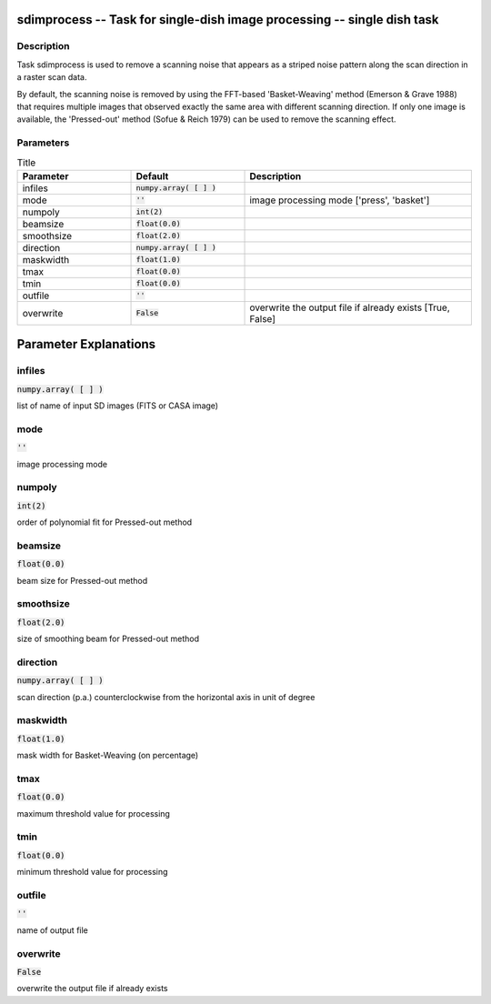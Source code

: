 sdimprocess -- Task for single-dish image processing -- single dish task
=======================================

Description
---------------------------------------

Task sdimprocess is used to remove a scanning noise that appears 
as a striped noise pattern along the scan direction in a raster 
scan data. 

By default, the scanning noise is removed by using the 
FFT-based 'Basket-Weaving' method (Emerson \& Grave 1988) that
requires multiple images that observed exactly the same area with
different scanning direction. If only one image is available, the
'Pressed-out' method (Sofue \& Reich 1979) can be used to remove
the scanning effect.
  


Parameters
---------------------------------------

.. list-table:: Title
   :widths: 25 25 50 
   :header-rows: 1
   
   * - Parameter
     - Default
     - Description
   * - infiles
     - :code:`numpy.array( [  ] )`
     - 
   * - mode
     - :code:`''`
     - image processing mode [\'press\',  \'basket\']
   * - numpoly
     - :code:`int(2)`
     - 
   * - beamsize
     - :code:`float(0.0)`
     - 
   * - smoothsize
     - :code:`float(2.0)`
     - 
   * - direction
     - :code:`numpy.array( [  ] )`
     - 
   * - maskwidth
     - :code:`float(1.0)`
     - 
   * - tmax
     - :code:`float(0.0)`
     - 
   * - tmin
     - :code:`float(0.0)`
     - 
   * - outfile
     - :code:`''`
     - 
   * - overwrite
     - :code:`False`
     - overwrite the output file if already exists [True, False]


Parameter Explanations
=======================================



infiles
---------------------------------------

:code:`numpy.array( [  ] )`

list of name of input SD images (FITS or CASA image)


mode
---------------------------------------

:code:`''`

image processing mode


numpoly
---------------------------------------

:code:`int(2)`

order of polynomial fit for Pressed-out method


beamsize
---------------------------------------

:code:`float(0.0)`

beam size for Pressed-out method


smoothsize
---------------------------------------

:code:`float(2.0)`

size of smoothing beam for Pressed-out method


direction
---------------------------------------

:code:`numpy.array( [  ] )`

scan direction (p.a.) counterclockwise from the horizontal axis in unit of degree


maskwidth
---------------------------------------

:code:`float(1.0)`

mask width for Basket-Weaving (on percentage)


tmax
---------------------------------------

:code:`float(0.0)`

maximum threshold value for processing


tmin
---------------------------------------

:code:`float(0.0)`

minimum threshold value for processing


outfile
---------------------------------------

:code:`''`

name of output file


overwrite
---------------------------------------

:code:`False`

overwrite the output file if already exists





